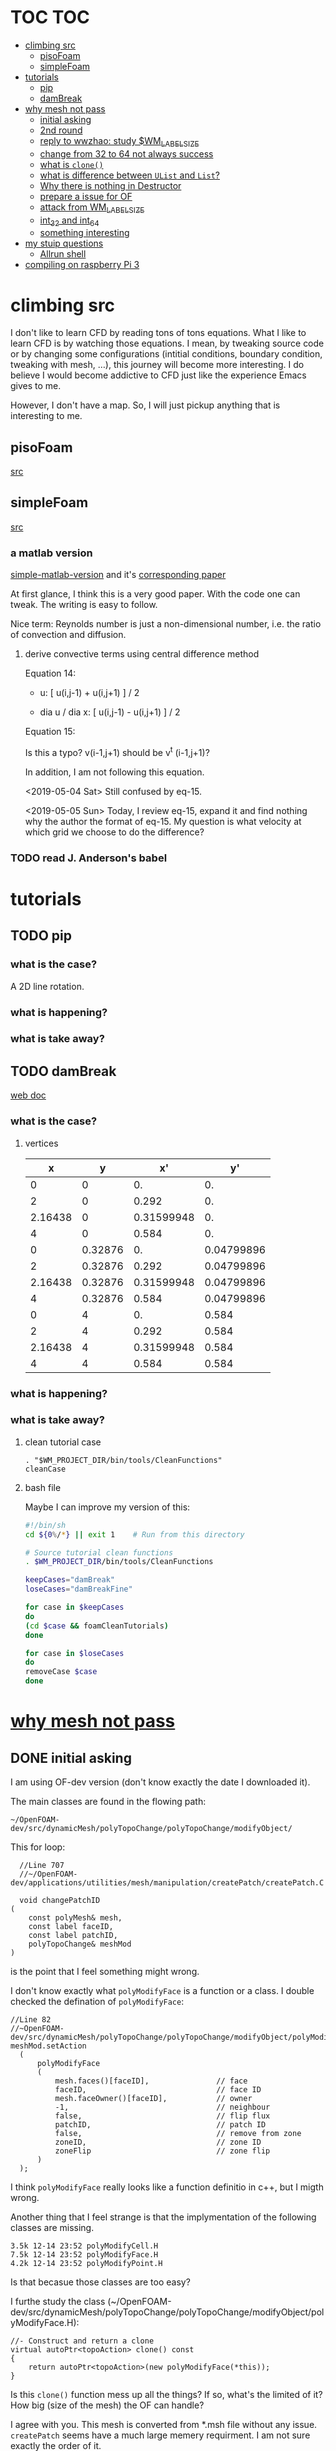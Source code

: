 * TOC                                                                   :TOC:
- [[#climbing-src][climbing src]]
  - [[#pisofoam][pisoFoam]]
  - [[#simplefoam][simpleFoam]]
- [[#tutorials][tutorials]]
  - [[#pip][pip]]
  - [[#dambreak][damBreak]]
- [[#why-mesh-not-pass][why mesh not pass]]
  - [[#initial-asking][initial asking]]
  - [[#2nd-round][2nd round]]
  - [[#reply-to-wwzhao-study-wm_label_size][reply to wwzhao: study $WM_LABEL_SIZE]]
  - [[#change-from-32-to-64-not-always-success][change from 32 to 64 not always success]]
  - [[#what-is-clone][what is ~clone()~]]
  - [[#what-is-difference-between-ulist-and-list][what is difference between ~UList~ and ~List~?]]
  - [[#why-there-is-nothing-in-destructor][Why there is nothing in Destructor]]
  - [[#prepare-a-issue-for-of][prepare a issue for OF]]
  - [[#attack-from-wm_label_size][attack from WM_LABEL_SIZE]]
  - [[#int_32-and-int_64][int_32 and int_64]]
  - [[#something-interesting][something interesting]]
- [[#my-stuip-questions][my stuip questions]]
  - [[#allrun-shell][Allrun shell]]
- [[#compiling-on-raspberry-pi-3][compiling on raspberry Pi 3]]

* climbing src

  I don't like to learn CFD by reading tons of tons equations. What I
  like to learn CFD is by watching those equations. I mean, by
  tweaking source code or by changing some configurations (intitial
  conditions, boundary condition, tweaking with mesh, ...), this
  journey will become more interesting. I do believe I would become
  addictive to CFD just like the experience Emacs gives to me.

  However, I don't have a map. So, I will just pickup anything that is
  interesting to me.

** pisoFoam

   [[file:of-6/OpenFOAM-6-master/applications/solvers/incompressible/pisoFoam/pisoFoam.C::\\/%20M%20anipulation%20|][src]]

** simpleFoam

   [[file:of-6/OpenFOAM-6-master/applications/solvers/incompressible/simpleFoam/simpleFoam.C::int%20main(int%20argc,%20char%20*argv%5B%5D)][src]]


*** a matlab version

    [[file:ref/simple-by-Khawaja.m::clear%20all][simple-matlab-version]] and it's [[docview:ref/408-1137-1-PB.pdf::3][corresponding paper]]

    At first glance, I think this is a very good paper. With the code
    one can tweak. The writing is easy to follow.

    Nice term: Reynolds number is just a non-dimensional number,
    i.e. the ratio of convection and diffusion.
    
**** derive convective terms using central difference method

     Equation 14:

     - u:             [ u(i,j-1) + u(i,j+1) ]  /  2

     - dia u / dia x: [ u(i,j-1) - u(i,j+1) ]  /  2

     Equation 15:

     Is this a typo? v(i-1,j+1) should be v^t (i-1,j+1)?

     In addition, I am not following this equation.

     <2019-05-04 Sat> Still confused by eq-15.

     <2019-05-05 Sun> Today, I review eq-15, expand it and find
     nothing why the author the format of eq-15. My question is what
     velocity at which grid  we choose to do the difference?

*** TODO read J. Anderson's babel
* tutorials
** TODO pip
*** what is the case?
    A 2D line rotation.

    #+DOWNLOADED: /tmp/screenshot.png @ 2019-03-01 22:35:17
    [[file:attached_images/screenshot_2019-03-01_22-35-17.png]]

*** what is happening?
    
*** what is take away?

    #+DOWNLOADED: /tmp/screenshot.png @ 2019-02-28 21:46:53
    [[file:attached_images/screenshot_2019-02-28_21-46-53.png]]


    #+DOWNLOADED: /tmp/screenshot.png @ 2019-02-28 23:19:54
    [[file:attached_images/screenshot_2019-02-28_23-19-54.png]]

** TODO damBreak
   [[https://cfd.direct/openfoam/user-guide/v6-damBreak/][web doc]]
*** what is the case?

**** vertices
     #+CONSTANTS: convertToMeters=0.146
   
     |       x |       y |         x' |         y' |
     |---------+---------+------------+------------|
     |       0 |       0 |         0. |         0. |
     |       2 |       0 |      0.292 |         0. |
     | 2.16438 |       0 | 0.31599948 |         0. |
     |       4 |       0 |      0.584 |         0. |
     |       0 | 0.32876 |         0. | 0.04799896 |
     |       2 | 0.32876 |      0.292 | 0.04799896 |
     | 2.16438 | 0.32876 | 0.31599948 | 0.04799896 |
     |       4 | 0.32876 |      0.584 | 0.04799896 |
     |       0 |       4 |         0. |      0.584 |
     |       2 |       4 |      0.292 |      0.584 |
     | 2.16438 |       4 | 0.31599948 |      0.584 |
     |       4 |       4 |      0.584 |      0.584 |
     #+TBLFM: $3=$1 * $convertToMeters
     #+TBLFM: $4=$2 * $convertToMeters

*** what is happening?

*** what is take away?
**** clean tutorial case
     #+BEGIN_SRC 
     . "$WM_PROJECT_DIR/bin/tools/CleanFunctions"
     cleanCase
     #+END_SRC
**** bash file

     Maybe I can improve my version of this:

     #+BEGIN_SRC sh
       #!/bin/sh
       cd ${0%/*} || exit 1    # Run from this directory

       # Source tutorial clean functions
       . $WM_PROJECT_DIR/bin/tools/CleanFunctions

       keepCases="damBreak"
       loseCases="damBreakFine"

       for case in $keepCases
       do
	   (cd $case && foamCleanTutorials)
       done

       for case in $loseCases
       do
	   removeCase $case
       done
     #+END_SRC

* [[http://cfd-china.com/topic/2191/openfoam%E5%91%A8%E6%9C%9F%E8%BE%B9%E7%95%8C%E7%94%9F%E6%88%90%E4%B8%8D%E6%88%90%E5%8A%9F-cyclic%E7%9A%84%E9%97%AE%E9%A2%98][why mesh not pass]]
** DONE initial asking
   I am using OF-dev version (don't know exactly the date I downloaded
   it).

   The main classes are found in the flowing path:

   #+BEGIN_SRC 
   ~/OpenFOAM-dev/src/dynamicMesh/polyTopoChange/polyTopoChange/modifyObject/  
   #+END_SRC

   This for loop:

   #+BEGIN_SRC c++
   //Line 707
   //~/OpenFOAM-dev/applications/utilities/mesh/manipulation/createPatch/createPatch.C

   void changePatchID
 (
     const polyMesh& mesh,
     const label faceID,
     const label patchID,
     polyTopoChange& meshMod
 )
   #+END_SRC
  
   is the point that I feel something might wrong.
  
   I don't know exactly what ~polyModifyFace~ is a function or a
   class. I double checked the defination of ~polyModifyFace~:

   #+BEGIN_SRC c++
   //Line 82
   //~OpenFOAM-dev/src/dynamicMesh/polyTopoChange/polyTopoChange/modifyObject/polyModifyPoint.H
   meshMod.setAction
     (
         polyModifyFace
         (
             mesh.faces()[faceID],               // face
             faceID,                             // face ID
             mesh.faceOwner()[faceID],           // owner
             -1,                                 // neighbour
             false,                              // flip flux
             patchID,                            // patch ID
             false,                              // remove from zone
             zoneID,                             // zone ID
             zoneFlip                            // zone flip
         )
     );
   #+END_SRC

   I think ~polyModifyFace~ really looks like a function definitio in
   c++, but I migth wrong.
  
   Another thing that I feel strange is that the implymentation of the
   following classes are missing.

   #+BEGIN_SRC 
   3.5k 12-14 23:52 polyModifyCell.H
   7.5k 12-14 23:52 polyModifyFace.H
   4.2k 12-14 23:52 polyModifyPoint.H
   #+END_SRC

   Is that becasue those classes are too easy?

   I furthe study the class (~/OpenFOAM-dev/src/dynamicMesh/polyTopoChange/polyTopoChange/modifyObject/polyModifyFace.H):


   #+BEGIN_SRC c++
         //- Construct and return a clone
         virtual autoPtr<topoAction> clone() const
         {
             return autoPtr<topoAction>(new polyModifyFace(*this));
         }
   #+END_SRC

   Is this ~clone()~ function mess up all the things? If so, what's the
   limited of it? How big (size of the mesh) the OF can handle?

   I agree with you. This mesh is converted from *.msh file without any
   issue. ~createPatch~ seems have a much large memery requirment. I am
   not sure exactly the order of it.

   What I want to do, is to run some small test to investigate the
   memery usage of ~convertMesh~ and ~creatPatch~.

   Finally, why make it (~matchToTolerance~) smaller? Do you have any
   reference to this point? I might (can remember exactly) just use
   some default number here.
  
** DONE 2nd round
   The reason why I checked ~polyModifyFace~ was that I wanted to study
   the piece of code in:
  #+BEGIN_SRC c++
  //Line 82
  ///OpenFOAM-dev/applications/utilities/mesh/manipulation/createPatch/createPatch.C
  meshMod.setAction
    (
        polyModifyFace
        (
            mesh.faces()[faceID],               // face
            faceID,                             // face ID
            mesh.faceOwner()[faceID],           // owner
            -1,                                 // neighbour
            false,                              // flip flux
            patchID,                            // patch ID
            false,                              // remove from zone
            zoneID,                             // zone ID
            zoneFlip                            // zone flip
        )
    );
  #+END_SRC

  I don't know the reason why it crash, that's why I am asking.

  #+BEGIN_SRC c++
  //188
  return autoPtr<topoAction>(new polyModifyFace(*this));
  #+END_SRC

  Do you know how this function could trigger the following exception:

  #+BEGIN_SRC c++
  terminate called after throwing an instance of 'std::bad_array_new_length'
  what():  std::bad_array_new_length
  #+END_SRC

  I don't know.
  
  @wwzhao thanks for helping. This test case was built ~Jul 06 2018~,
  so I am not sure the exactly envirmental varibles that I was playing with.

  I've double checked the ~LABEL_SIZE~

  #+BEGIN_SRC sh
  echo $WM_LABEL_SIZE
  32
  #+END_SRC

  It looks like a right direction to further study this stuff. But, it
  needs more time, since I need to rebuid OF. Which Version would you
  like to suggest me to run? dev or v4.1?

  Also, if the default $WM_LABEL_SIZE is indeed 32, what is its
  theoretical upper limmited, i.e. running pisoFoam (motobike tutorial?).

  Can I change to any number (2^{5,6,7,8})?

** TODO reply to wwzhao: study $WM_LABEL_SIZE
   What is the meaning of:

   #+BEGIN_QUOTE
   label representing for the sizes of point, face, and cell.
   #+END_QUOTE

   I read this book: The OpenFOAM technology primer. On page, 41, in
   the paragrah: points, the last sentence writes:

   #+BEGIN_QUOTE
   The position is stored as ~label~;

   This (faces) is a nested list, containing one element per face.
   #+END_QUOTE

   From my understanding, one ~label~ means a single point's xyz
   location stored in the ~constant/polyMesh/points~ file.

   So, to represent a single face, one need a ~labelList~ and a
   ~labelListList~ to give sufficient info to the computer.
   
   For example, you have a point whose coordinates is (-0.0206 0
   -0.0005) and we denote it as a label, i.e., 1.

   I may constructure 4 points just what I've done. Then, I got a list
   of list: 1,2,3,and 4.

   If I have that list of list, I would say that I've already define a
   face. This is ture, as you can see the example given at page 42:

   #+BEGIN_QUOTE
   // Face 0 with it's four point labels as labelsit
   4(1 20 172 153)
   #+END_QUOTE
** DONE change from 32 to 64 not always success
   I recently read [[https://github.com/sbeamer/gapbs/issues/9][an issue]], the reporter has a similar error
   (although he used different software):

   #+BEGIN_SRC c++
   ./converter -f benchmark/graphs/raw/twitter.el -b benchmark/graphs/twitter.sg
Read Time:           57.28654
terminate called after throwing an instance of 'std::bad_array_new_length'
  what():  std::bad_array_new_length
  make: *** [benchmark/graphs/twitter.sg] Aborted
   #+END_SRC
   
   He changed the software from:
   #+BEGIN_SRC c++
   typedef int64_t NodeID;
typedef int64_t WeightT;
If I change it back to 32 bit, the error goes away.
typedef int32_t NodeID;
typedef int32_t WeightT;
   #+END_SRC

   At the end of that conversation, the reporter mentioned the reason
   why this error exists is because of the dowonloading issue by
   comparing MD5 hashes.
   
   So, I think I need further investigate this issue before I really
   made something on cluster.
** TODO what is ~clone()~
   As I further read the source code of
   ~/OpenFOAM-dev/src/dynamicMesh/polyTopoChange/polyTopoChange/modifyObject/polyModifyFace.H~

   I found myself not understand:

   #+BEGIN_SRC c++
   // 187
        //- Construct and return a clone
        virtual autoPtr<topoAction> clone() const
        {
            return autoPtr<topoAction>(new polyModifyFace(*this));
        }
   #+END_SRC

   What is meaning of this ~clone()~ function? Which class use this function?

   I later found the the class using ~clone()~:
   ~/OpenFOAM-dev/src/dynamicMesh/polyTopoChange/polyTopoChange/topoAction/topoAction.H~

   what does this mean?
   ~const = 0~
   #+BEGIN_SRC c++
   virtual autoPtr<topoAction> clone() const = 0;
   #+END_SRC
   
   This is a pure virtual function. but what's wrong with const? It's
   just a constant pure function. Noting that the pure virtual
   function will remind the code something wrong if s/he forget to
   implyment the function in the drived class.

   I found the following code explaining the ~const~ stuff very well.

   #+BEGIN_SRC c++
#include "pch.h"
#include <iostream>
#include <string>

class MyClass
{
private:
	int var;

public:
	void MyFunc() { var = 3; }

	void MyConstFunc() const
	{
	}

};


int main()
{
	MyClass c;

	c.MyFunc();        // ok
	c.MyConstFunc();   // ok

	const MyClass m;

	m.MyConstFunc();   // ok
	m.MyFunc();        // not ok, it's not const

}
#+END_SRC

   It looks like ~topoAction.H~ is an abstract class. In order to see
   what' really going on with ~clone()~ function
   
   I search the ~clone()~ function within the ~src~ folder.

   I goback to where I started:

   #+BEGIN_SRC c++
//187
//- Construct and return a clone
virtual autoPtr<topoAction> clone() const
{
return autoPtr<topoAction>(new polyModifyFace(*this));
}
#+END_SRC

   I then try to study ~autoPtr~:

   It seems this template is widely used in OF.

   The ~OpenFOAM-dev/src/OpenFOAM/containers/Lists/List/List.H~ is
   interesting!

   For example:

   #+BEGIN_SRC c++
   // 182  ~OpenFOAM-dev/src/OpenFOAM/containers/Lists/List/List.H
        //- Clone
        inline autoPtr<List<T>> clone() const;
   #+END_SRC

   emm, what is ~autoPtr<List<T>>~?

   Is this an autoPtr whose date type is ~List<T>~, which is another
   nested date type called ~List~ whose data type is <T>.

   This constructor looks interesting, the argument of it:

   ~const List<T>& a~.

   #+BEGIN_SRC c++
   //~/OpenFOAM-dev/src/OpenFOAM/containers/Lists/List/List.C
   //102
template<class T>
Foam::List<T>::List(const List<T>& a) 
:
    UList<T>(nullptr, a.size_)
{
    if (this->size_)
    {
        alloc();

        #ifdef USEMEMCPY
        if (contiguous<T>())
        {
            memcpy(this->v_, a.v_, this->byteSize());
        }
        else
        #endif
        {
            List_ACCESS(T, (*this), vp);
            List_CONST_ACCESS(T, a, ap);
            List_FOR_ALL((*this), i)
                List_ELEM((*this), vp, i) = List_ELEM(a, ap, i);
            List_END_FOR_ALL
        }
    }
}
   #+END_SRC

   Is this snippet code cause the termination?

   #+BEGIN_SRC c++
   template<class T>
Foam::List<T>::List(const List<T>& a)
:
    UList<T>(nullptr, a.size_)
{
    if (this->size_)
    {
        alloc();

        #ifdef USEMEMCPY
        if (contiguous<T>())
        {
            memcpy(this->v_, a.v_, this->byteSize()); // why do memcpy?
        }
        else
        #endif
        {
            List_ACCESS(T, (*this), vp);
            List_CONST_ACCESS(T, a, ap);
            List_FOR_ALL((*this), i)
                List_ELEM((*this), vp, i) = List_ELEM(a, ap, i);
            List_END_FOR_ALL
        }
    }
}
   #+END_SRC

   what does this mean?
   #+BEGIN_QUOTE
   Storage is not allocated during construction or use but is supplied to
    the constructor as an argument.  This type of list is particularly useful
    for lists that refer to parts of existing lists such as SubList.
   #+END_QUOTE

   What is the naming convention if a varible's name end up with an
   underline?

   My answer: priviate variable?

   ~Size_~ is a private data declared in ~UList.H~.
** DONE what is difference between ~UList~ and ~List~?
~UList~:
#+BEGIN_QUOTE
    A 1D vector of objects of type \<T\>, where the size of the vector is
    known and can be used for subscript bounds checking, etc.

    Storage is not allocated during construction or use but is supplied to
    the constructor as an argument.  This type of list is particularly useful
    for lists that refer to parts of existing lists such as SubList.
#+END_QUOTE

~List~:
#+BEGIN_QUOTE
    A 1D array of objects of type \<T\>, where the size of the vector
    is known and used for subscript bounds checking, etc.

    Storage is allocated on free-store during construction.
#+END_QUOTE

~SubList~
#+BEGIN_QUOTE
    A List obtained as a section of another List.

    Since the SubList is itself unallocated, no storage is allocated or
    de-allocated during its use.  To achieve this behaviour, SubList is
    derived from UList rather than List.
#+END_QUOTE
   what is the meaning of ~free-store during construction.~? Take away
   message is that the ~UList~ not allow storage during construction,
   whereas ~List~ is okay. But what does it mean: storage during
   construction?
** TODO Why there is nothing in Destructor
   #+BEGIN_SRC c++
   //194
   // Default Destructor
   #+END_SRC
** TODO prepare a issue for OF

   Dear OpenFOAM(OF) maintainers:

   I recently want to test the upper limitation of mesh size, i.e., what
   is the biggest size that OF could handle.

   This is the mesh ( a total number of 256000000 cells ) I build. I am
   sorry tha not using snappyHexMesh to build this mesh, instead, I use
   Ansys/ICEM 17.1 to build it.

   #+BEGIN_SRC 
$ checkMesh
/*---------------------------------------------------------------------------*\
| =========                 |                                                 |
| \\      /  F ield         | OpenFOAM: The Open Source CFD Toolbox           |
|  \\    /   O peration     | Version:  4.1                                   |
|   \\  /    A nd           | Web:      www.OpenFOAM.org                      |
|    \\/     M anipulation  |                                                 |
\*---------------------------------------------------------------------------*/
Build  : 4.1
Exec   : checkMesh
Date   : Jul 06 2018
Time   : 15:54:53
Host   : "cp0401"
PID    : 12872
Case   : /scratch/crazyuser/biggerMesh
nProcs : 1
sigFpe : Enabling floating point exception trapping (FOAM_SIGFPE).
fileModificationChecking : Monitoring run-time modified files using timeStampMaster
allowSystemOperations : Allowing user-supplied system call operations

// * * * * * * * * * * * * * * * * * * * * * * * * * * * * * * * * * * * * * //
Create time

Create polyMesh for time = 0

Time = 0

Mesh stats
    points:           257514000
    faces:            769512000
    internal faces:   766488000
    cells:            256000000
    faces per cell:   6
    boundary patches: 5
    point zones:      0
    face zones:       1
    cell zones:       1

Overall number of cells of each type:
    hexahedra:     256000000
    prisms:        0
    wedges:        0
    pyramids:      0
    tet wedges:    0
    tetrahedra:    0
    polyhedra:     0

Checking topology...
    Boundary definition OK.
    Cell to face addressing OK.
    Point usage OK.
    Upper triangular ordering OK.
    Face vertices OK.
    Number of regions: 1 (OK).

Checking patch topology for multiply connected surfaces...
    Patch               Faces    Points   Surface topology                  
    FRONT               1000000  1002000  ok (non-closed singly connected)  
    INLET               256000   257257   ok (non-closed singly connected)  
    OUTLET              256000   257257   ok (non-closed singly connected)  
    CYLINDER            512000   514000   ok (non-closed singly connected)  
    BACK                1000000  1002000  ok (non-closed singly connected)  

Checking geometry...
    Overall domain bounding box (-32 -32 0) (32 32 3.33332)
    Mesh has 3 geometric (non-empty/wedge) directions (1 1 1)
    Mesh has 3 solution (non-empty) directions (1 1 1)
    Boundary openness (-4.65606e-16 4.16736e-21 -4.97036e-16) OK.
    Max cell openness = 3.18122e-16 OK.
    Max aspect ratio = 29.4282 OK.
    Minimum face area = 1.3175e-06. Maximum face area = 0.0385213.  Face area magnitudes OK.
    Min volume = 1.71549e-08. Max volume = 0.000501578.  Total volume = 10720.6.  Cell volumes OK.
    Mesh non-orthogonality Max: 1.72876e-05 average: 0
    Non-orthogonality check OK.
    Face pyramids OK.
    Max skewness = 0.00266764 OK.
    Coupled point location match (average 0) OK.

Mesh OK.

End   
   #+END_SRC

   However, when running ~createPatch~ command:
#+BEGIN_SRC c++
// * * * * * * * * * * * * * * * * * * * * * * * * * * * * * * * * * * * * * //
Create time
 
Create polyMesh for time = 0
 
Reading createPatchDict
 
Adding new patch FRONT_CYC as patch 5 from 
{
    type            cyclic;
    neighbourPatch  BACK_CYC;
    matchTolerance  0.01;
}
 
Adding new patch BACK_CYC as patch 6 from 
{
    type            cyclic;
    neighbourPatch  FRONT_CYC;
    matchTolerance  0.01;
}
 
 
Moving faces from patch FRONT to patch 5
terminate called after throwing an instance of 'std::bad_array_new_length'
  what():  std::bad_array_new_length
#+END_SRC

I suspected this terminate call is from
~OpenFOAM-dev/src/dynamicMesh/polyTopoChange/polyTopoChange/modifyObject/polyModifyFace.H~
in this ~clone()~ function:
#+BEGIN_SRC c++
//- Construct and return a clone
virtual autoPtr<topoAction> clone() const
{
    return autoPtr<topoAction>(new polyModifyFace(*this));
}
#+END_SRC

As a newbiew in c++, I just jump into the source code without luck. I
get lost in finding which array causes the trouble.

One of my friend suggested me:

#+BEGIN_QUOTE
rebuilding OpenFOAM with a flag WM_LABEL_SIZE=64
#+END_QUOTE

He mentioned that the upper bond for 32 label size application has a
maximum capcity of 2^(N-1)-1, which is 2147483647. However, the
maximum number in the current case (faces) there is 769512000 faces.
** TODO attack from WM_LABEL_SIZE
   #+BEGIN_SRC  sh
     grep -rl "WM_LABEL_SIZE" ./*
     ./applications/utilities/postProcessing/graphics/PVReaders/PVblockMeshReader/CMakeLists.txt
     ./applications/utilities/postProcessing/graphics/PVReaders/PVFoamReader/CMakeLists.txt
     ./etc/bashrc
     ./etc/config.csh/settings
     ./etc/config.csh/unset
     ./etc/config.sh/settings
     ./etc/config.sh/unset
     ./etc/cshrc
     ./src/OpenFOAM/primitives/ints/label/label.C
     ./src/OpenFOAM/primitives/ints/label/label.H
     ./src/OpenFOAM/primitives/ints/uLabel/uLabel.C
     ./src/OpenFOAM/primitives/ints/uLabel/uLabel.H
     ./wmake/rules/General/general
   #+END_SRC

   In: ~/OpenFOAM-dev/etc/config.sh/settings~ ~export
   WM_LABEL_OPTION=Int$WM_LABEL_SIZE~ Then, what is ~export~ meaning in
   this setting file? [[https://superuser.com/questions/153371/what-does-export-do-in-bash][I read this page: exported variable get passed on
   to child processes, not-exported variable do not.]] So, it's just a
   variable definition.

   So, what's ~WM_LABEL_OPTION~ really define?

   It just construct another variable: ~export
   WM_OPTIONS=$WM_ARCH$WM_COMPILER$WM_PRECISION_OPTION$WM_LABEL_OPTION$WM_COMPILE_OPTION~

   So, what's $WM_OPTIONS$ really define?

   I don't think I have enough background info in understanding what's
   make file really is. So, I decide to go to basic about make system.
** DONE [[https://www.learncpp.com/cpp-tutorial/24-integers/#comment-377315][int_32 and int_64]]
   Does my OF a 32 version? How to check OF is a 32 or 64 version application?
   #+BEGIN_SRC sh
     $ file pisoFoam pisoFoam: ELF 64-bit LSB executable, x86-64, version 1
     (SYSV), dynamically linked, interpreter
     /cvmfs/soft.computecanada.ca/nix/var/nix/profiles/16.09/lib/ld-linux-x86-64.so.2,
     for GNU/Linux 2.6.32,
     BuildID[sha1]=66306ba1b0d4e34b5b7267398e679fb58d23c619, not stripped
   #+END_SRC

   what is ~size_t~?

   why 4 bytes is 32-bit?

   a byte has a total number of 256 states ( 0 through 255 ), which is
   ( 2 in power of 8 = 256 )

   So, 4 bytes, you gana have 4 * 8 = 32 bit states, which is ( 2 in
   power of 32 = 4294967296)

   Why I cannot build 64-bit project on my 64-bit machine?

   Yes you can, just choice x64 debugger.

   Following code illustrate that building doing a simple assignment,
   x32 is faster than x64.
   #+BEGIN_SRC c++
     #include "pch.h"
     #include <iostream>
     #include <stdio.h>
     #include <string>
     #include <chrono>


     using namespace std;

     class Timer
     {
     private:
	     // Type aliases to make accessing nested type easier                                                                                                                                          
	     using clock_t = std::chrono::high_resolution_clock;
	     using second_t = std::chrono::duration<double, std::ratio<1> >;

	     std::chrono::time_point<clock_t> m_beg;

     public:
	     Timer() : m_beg(clock_t::now())
	     {
	     }

	     void reset()
	     {
		     m_beg = clock_t::now();
	     }

	     double elapsed() const
	     {
		     return std::chrono::duration_cast<second_t>(clock_t::now() - m_beg).count();
	     }
     };

     class dummy
     {
     private:
	     int m_array[1];

     public:
	     dummy() // zero the member array                                                                                                                                                  
	     {
		     // If we want the array to have values, we'll have to use assignment here                                                                                                                    
		     m_array[0] = 4294967295;
	     }
     };


     int main()
     {
	     Timer x32_timer;
	     dummy x32;
	     std::cout << "Time elapsed: " << x32_timer.elapsed() << "\n";
	     // x32 Time elapsed: 1.956e-06
	     // x64 Time elapsed: 3.424e-06
	     // almost 1.8 time slower.
	 std::cout << "Hello World!\n";
     }
   #+END_SRC
** something interesting
   cyclist: 1c1707e8a20719056bfc9a232527c5bd

* my stuip questions
** Allrun shell

   I notice that OpenFOAM use this command almost in every tutorial:

   #+BEGIN_SRC sh
     cd ${0%/*} || exit 1    # Run from this directory    
   #+END_SRC

   I usually delete this line then execute: `./Allrun'

   I checkout the bash manual ( This is Edition 4.2, last updated 28
   December 2010, of 'The GNU Bash Reference Manual', for 'Bash', Version
   4.2. )

   At the page: 3.4.2 Special Parameters

   #+BEGIN_QUOTE
   '0'
     Expands to the name of the shell or shell script.  This is set at
     shell initialization.  If Bash is invoked with a file of commands
     (*note Shell Scripts::), '$0' is set to the name of that file.  If
     Bash is started with the '-c' option (*note Invoking Bash::), then
     '$0' is set to the first argument after the string to be executed,
     if one is present.  Otherwise, it is set to the filename used to
     invoke Bash, as given by argument zero.

   #+END_QUOTE

   I also check '-c' option on page: 6.1 Invoking Bash
   #+BEGIN_QUOTE
   '-c STRING'
     Read and execute commands from STRING after processing the options,
     then exit.  Any remaining arguments are assigned to the positional
     parameters, starting with '$0'.
   
   #+END_QUOTE

   Interesting, when I use the command: `bash -c ./Allrun'

   It works.

   Why they put this line here?

   

* compiling on raspberry Pi 3

  Following [[http://openfoamwiki.net/index.php/Installation/Linux/OpenFOAM-dev/Raspbian][this instruction]].

  - Step 10

    <2019-06-11 Tue 16:37>

    #+BEGIN_SRC sh
    ./Allwmake > log.make 2>&1
    #+END_SRC

    <2019-06-11 Tue 16:42>
    
  - Step 11

    <2019-06-11 Tue 16:44> start to build ParaView with Python and MPI:

    #+BEGIN_SRC sh
      ./makeParaView -python -mpi -python-lib /usr/lib/arm-linux-gnueabihf/libpython2.7.so.1.0 > log.makePV 2>&1
    #+END_SRC
    
   

  
  

